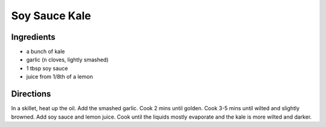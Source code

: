 Soy Sauce Kale
==============

Ingredients
-----------

-  a bunch of kale
-  garlic (``n`` cloves, lightly smashed)
-  1 tbsp soy sauce
-  juice from 1/8th of a lemon

Directions
----------

In a skillet, heat up the oil. Add the smashed garlic. Cook 2 mins until
golden. Cook 3-5 mins until wilted and slightly browned. Add soy sauce
and lemon juice. Cook until the liquids mostly evaporate and the kale is
more wilted and darker.
